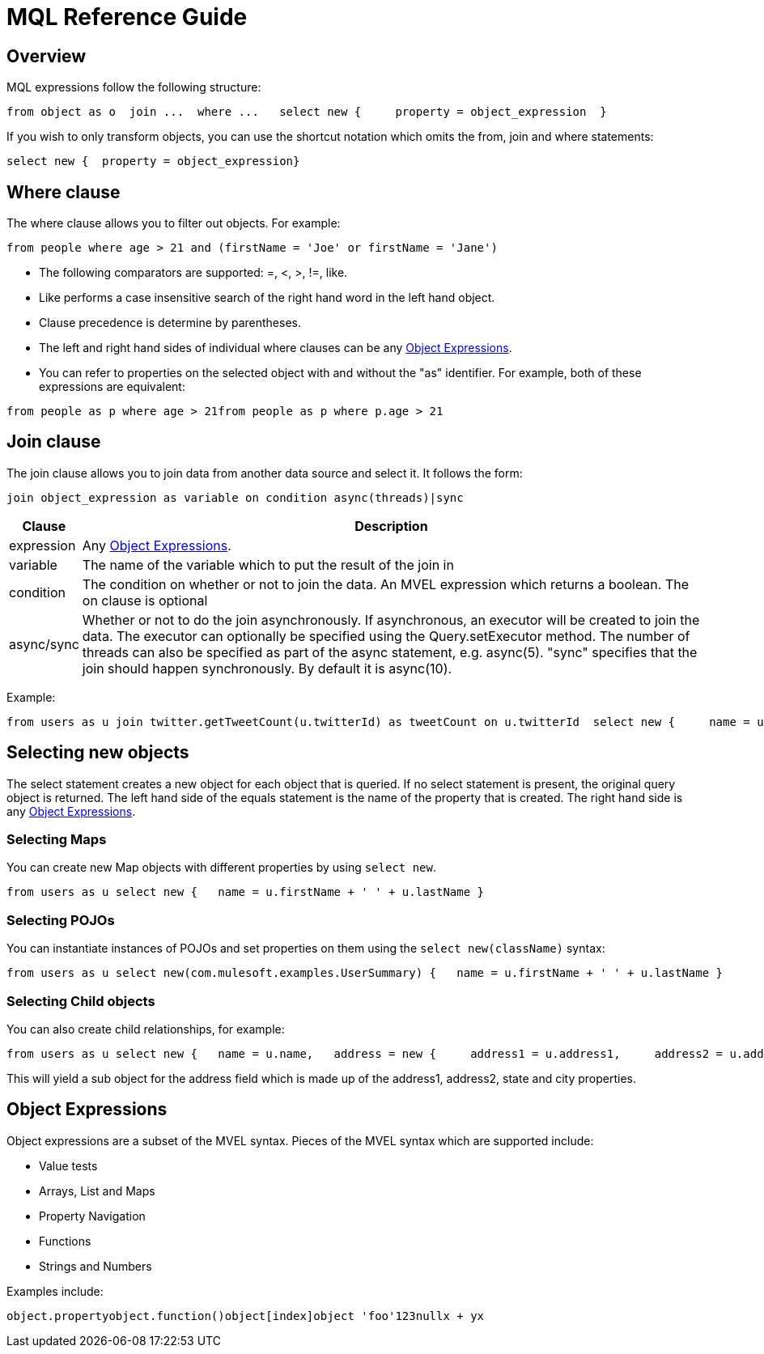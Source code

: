 = MQL Reference Guide

== Overview

MQL expressions follow the following structure:

[source, code, linenums]
----
from object as o  join ...  where ...   select new {     property = object_expression  }
----

If you wish to only transform objects, you can use the shortcut notation which omits the from, join and where statements:

[source, code, linenums]
----
select new {  property = object_expression}
----

== Where clause

The where clause allows you to filter out objects. For example:

[source, code, linenums]
----
from people where age > 21 and (firstName = 'Joe' or firstName = 'Jane')
----

* The following comparators are supported: =, <, >, !=, like.
* Like performs a case insensitive search of the right hand word in the left hand object.
* Clause precedence is determine by parentheses.
* The left and right hand sides of individual where clauses can be any <<Object Expressions>>.
* You can refer to properties on the selected object with and without the "as" identifier. For example, both of these expressions are equivalent:

[source, code, linenums]
----
from people as p where age > 21from people as p where p.age > 21
----

== Join clause

The join clause allows you to join data from another data source and select it. It follows the form:

[source, code, linenums]
----
join object_expression as variable on condition async(threads)|sync
----

[%header,cols="10,90"]
|===
|Clause |Description
|expression |Any <<Object Expressions>>.
|variable |The name of the variable which to put the result of the join in
|condition |The condition on whether or not to join the data. An MVEL expression which returns a boolean. The on clause is optional
|async/sync |Whether or not to do the join asynchronously. If asynchronous, an executor will be created to join the data. The executor can optionally be specified using the Query.setExecutor method. The number of threads can also be specified as part of the async statement, e.g. async(5). "sync" specifies that the join should happen synchronously. By default it is async(10).
|===

Example:

[source, code, linenums]
----
from users as u join twitter.getTweetCount(u.twitterId) as tweetCount on u.twitterId  select new {     name = u.name,     tweetCount = tweetCount  }
----

== Selecting new objects

The select statement creates a new object for each object that is queried. If no select statement is present, the original query object is returned. The left hand side of the equals statement is the name of the property that is created. The right hand side is any <<Object Expressions>>.

=== Selecting Maps

You can create new Map objects with different properties by using `select new`.

[source, code, linenums]
----
from users as u select new {   name = u.firstName + ' ' + u.lastName }
----

=== Selecting POJOs

You can instantiate instances of POJOs and set properties on them using the `select new(className)` syntax:

[source, code, linenums]
----
from users as u select new(com.mulesoft.examples.UserSummary) {   name = u.firstName + ' ' + u.lastName }
----

=== Selecting Child objects

You can also create child relationships, for example:

[source, code, linenums]
----
from users as u select new {   name = u.name,   address = new {     address1 = u.address1,     address2 = u.address2,     state = u.state,     city = u.city   } }
----

This will yield a sub object for the address field which is made up of the address1, address2, state and city properties.

== Object Expressions

Object expressions are a subset of the MVEL syntax. Pieces of the MVEL syntax which are supported include:

* Value tests
* Arrays, List and Maps
* Property Navigation
* Functions
* Strings and Numbers

Examples include:

[source, code, linenums]
----
object.propertyobject.function()object[index]object 'foo'123nullx + yx
----

